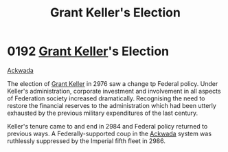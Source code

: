 :PROPERTIES:
:ID:       564fe34a-be7a-4831-a030-a44770166070
:END:
#+title: Grant Keller's Election
#+filetags: :Empire:Federation:beacon:
* 0192 [[id:dd3d131b-d60c-41fe-94c8-b850622bb22a][Grant Keller]]'s Election
[[id:77a7a843-4242-4da8-a764-c1525e6ceefe][Ackwada]]

The election of [[id:dd3d131b-d60c-41fe-94c8-b850622bb22a][Grant Keller]] in 2976 saw a change tp Federal
policy. Under Keller's administration, corporate investment and
involvement in all aspects of Federation society increased
dramatically. Recognising the need to restore the financial reserves
to the administration which had been utterly exhausted by the previous
military expenditures of the last century.

Keller's tenure came to and end in 2984 and Federal policy returned to
previous ways. A Federally-supported coup in the [[id:77a7a843-4242-4da8-a764-c1525e6ceefe][Ackwada]] system was
ruthlessly suppressed by the Imperial fifth fleet in 2986.

[[file:img/beacons/0192.png]]
